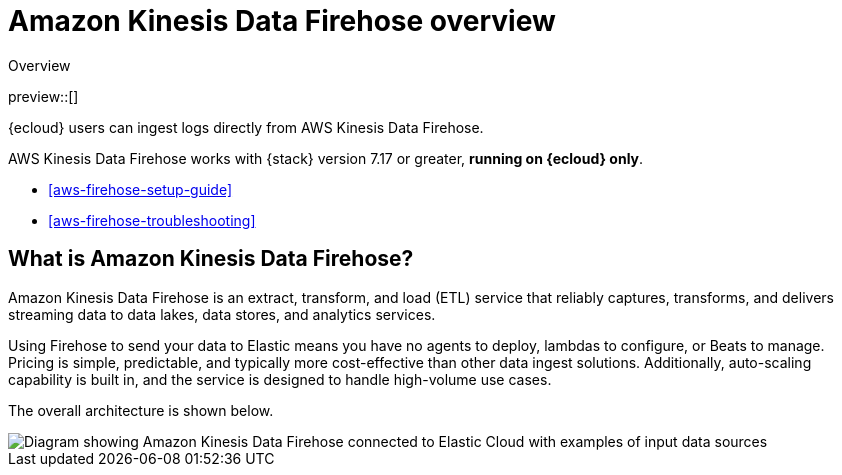 [[aws-firehose]]
= Amazon Kinesis Data Firehose overview

++++
<titleabbrev>Overview</titleabbrev>
++++

preview::[]

{ecloud} users can ingest logs directly from AWS Kinesis Data Firehose.

AWS Kinesis Data Firehose works with {stack} version 7.17 or greater, *running on {ecloud} only*.

* <<aws-firehose-setup-guide>>
* <<aws-firehose-troubleshooting>>

[discrete]
[[aws-firehose-what-is-it]]
== What is Amazon Kinesis Data Firehose?

Amazon Kinesis Data Firehose is an extract, transform, and load (ETL) service that reliably captures, transforms, and delivers streaming data to data lakes, data stores, and analytics services.

// todo: add link to pricing page
Using Firehose to send your data to Elastic means you have no agents to deploy, lambdas to configure, or Beats to manage. Pricing is simple, predictable, and typically more cost-effective than other data ingest solutions. Additionally, auto-scaling capability is built in, and the service is designed to handle high-volume use cases.

The overall architecture is shown below.

image::images/firehose-architecture.png[Diagram showing Amazon Kinesis Data Firehose connected to Elastic Cloud with examples of input data sources, such as Amazon Kinesis Data Streams and Amazon Route 53 logs.]

//[[aws-firehose-comparison]]
//== Comparison with other ways to send data to Elastic

//TODO
